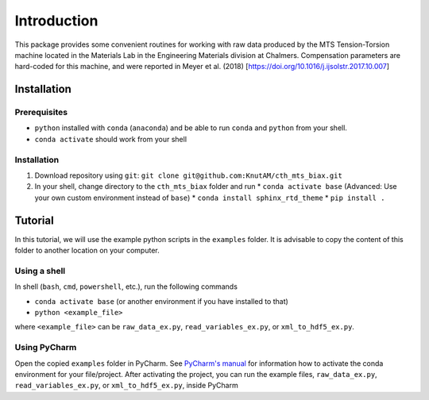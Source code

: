 Introduction
************
This package provides some convenient routines for working with raw data produced by the
MTS Tension-Torsion machine located in the Materials Lab in the Engineering Materials division
at Chalmers. Compensation parameters are hard-coded for this machine, and were reported in
Meyer et al. (2018) [https://doi.org/10.1016/j.ijsolstr.2017.10.007]

..
    Machine
    =====================
    |machine|

    .. |machine| image:: /img/example.svg
             :align: middle
             :alt: Could not include example.svg
..

Installation
============

Prerequisites
-------------
* ``python`` installed with ``conda`` (``anaconda``) and be able to run ``conda`` and ``python`` from your shell.
* ``conda activate`` should work from your shell


Installation
------------
1. Download repository using ``git``: ``git clone git@github.com:KnutAM/cth_mts_biax.git``
2. In your shell, change directory to the ``cth_mts_biax`` folder and run
   * ``conda activate base`` (Advanced: Use your own custom environment instead of ``base``)
   * ``conda install sphinx_rtd_theme``
   * ``pip install .``

Tutorial
========
In this tutorial, we will use the example python scripts in the ``examples`` folder. 
It is advisable to copy the content of this folder to another location on your computer.


Using a shell
-------------

In shell (``bash``, ``cmd``, ``powershell``, etc.), run the following commands 

* ``conda activate base`` (or another environment if you have installed to that)
* ``python <example_file>``

where ``<example_file>`` can be ``raw_data_ex.py``, ``read_variables_ex.py``, or ``xml_to_hdf5_ex.py``.

Using PyCharm
-------------
Open the copied ``examples`` folder in PyCharm. 
See `PyCharm's manual <https://www.jetbrains.com/help/pycharm/conda-support-creating-conda-virtual-environment.html>`_ 
for information how to activate the conda environment for your file/project. 
After activating the project, you can run the example files, 
``raw_data_ex.py``, ``read_variables_ex.py``, or ``xml_to_hdf5_ex.py``, 
inside PyCharm



